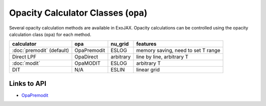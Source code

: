 Opacity Calculator Classes (``opa``)
======================================

Several opacity calculation methods are available in ExoJAX. 
Opacity calculations can be controlled using the opacity calculation class 
(``opa``) for each method.


+--------------------------+-------------+-----------+------------------------------------+
|**calculator**            |**opa**      |**nu_grid**| **features**                       |
+--------------------------+-------------+-----------+------------------------------------+
|:doc:`premodit` (default) |OpaPremodit  |ESLOG      | memory saving, need to set T range |
+--------------------------+-------------+-----------+------------------------------------+
|Direct LPF                |OpaDirect    |arbitrary  | line by line, arbitrary T          |
+--------------------------+-------------+-----------+------------------------------------+
|:doc:`modit`              |OpaMODIT     |ESLOG      | arbitrary T                        |
+--------------------------+-------------+-----------+------------------------------------+
|DIT                       |N/A          |ESLIN      | linear grid                        |
+--------------------------+-------------+-----------+------------------------------------+

Links to API
----------------

- `OpaPremodit <../exojax/exojax.spec.html#exojax.spec.opacalc.OpaPremodit>`_